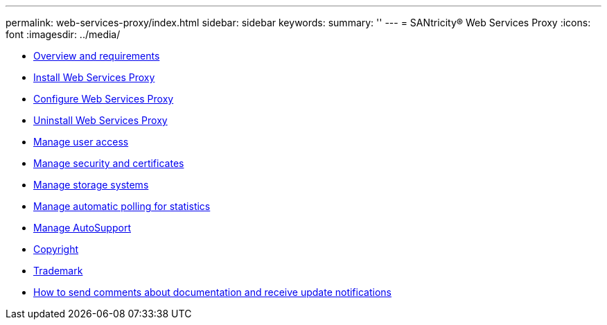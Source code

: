 ---
permalink: web-services-proxy/index.html
sidebar: sidebar
keywords: 
summary: ''
---
= SANtricity® Web Services Proxy
:icons: font
:imagesdir: ../media/

* link:concept_overview_and_requirements.md#concept_overview_and_requirements[Overview and requirements]
* link:task_install_web_services_proxy.md#task_install_web_services_proxy[Install Web Services Proxy]
* link:task_configure_web_services.md#task_configure_web_services[Configure Web Services Proxy]
* link:task_uninstall_wsp.md#task_uninstall_wsp[Uninstall Web Services Proxy]
* link:concept_manage_user_access.md#concept_manage_user_access[Manage user access]
* link:concept_manage_certificates.md#concept_manage_certificates[Manage security and certificates]
* link:concept_manage_storage_systems.md#concept_manage_storage_systems[Manage storage systems]
* link:concept_configure_automatic_polling_for_statistics.md#concept_configure_automatic_polling_for_statistics[Manage automatic polling for statistics]
* link:concept_manage_asup.md#concept_manage_asup[Manage AutoSupport]
* xref:reference_copyright.adoc[Copyright]
* xref:reference_trademark.adoc[Trademark]
* xref:concept_how_to_send_comments_about_documentation_and_receive_update_notifications_netapp_post_preface.adoc[How to send comments about documentation and receive update notifications]
